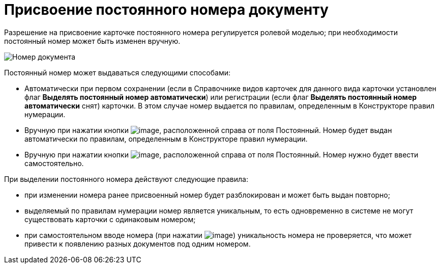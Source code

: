 = Присвоение постоянного номера документу

Разрешение на присвоение карточке постоянного номера регулируется ролевой моделью; при необходимости постоянный номер может быть изменен вручную.

image::Selection_Numbers_Document.png[Номер документа]

Постоянный номер может выдаваться следующими способами:

* Автоматически при первом сохранении (если в Справочнике видов карточек для данного вида карточки установлен флаг *Выделять постоянный номер автоматически*) или регистрации (если флаг *Выделять постоянный номер автоматически* снят) карточки. В этом случае номер выдается по правилам, определенным в Конструкторе правил нумерации.
* Вручную при нажатии кнопки image:buttons/Number.png[image], расположенной справа от поля Постоянный. Номер будет выдан автоматически по правилам, определенным в Конструкторе правил нумерации.
* Вручную при нажатии кнопки image:buttons/Number_1.png[image], расположенной справа от поля Постоянный. Номер нужно будет ввести самостоятельно.

При выделении постоянного номера действуют следующие правила:

* при изменении номера ранее присвоенный номер будет разблокирован и может быть выдан повторно;
* выделяемый по правилам нумерации номер является уникальным, то есть одновременно в системе не могут существовать карточки с одинаковым номером;
* при самостоятельном вводе номера (при нажатии image:buttons/Number_1.png[image]) уникальность номера не проверяется, что может привести к появлению разных документов под одним номером.
